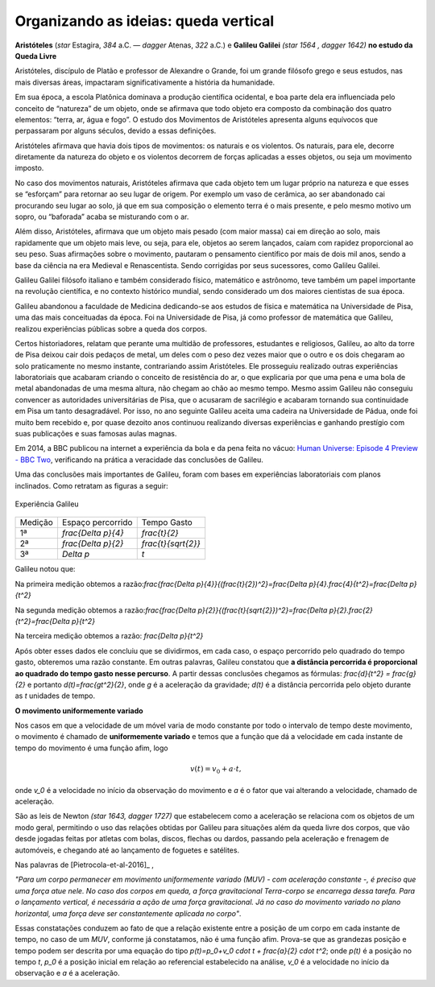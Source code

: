 .. _sec-org-ideias-galileu-muv:

*************************************
Organizando as ideias: queda vertical
*************************************

**Aristóteles** (`\star` Estagira, `384` a.C. — `\dagger` Atenas, `322` a.C.) e **Galileu Galilei** `(\star 1564 , \dagger 1642)` **no estudo da Queda Livre**


Aristóteles, discípulo de Platão e professor de Alexandre o Grande, foi um grande filósofo grego e seus estudos, nas mais diversas áreas, impactaram significativamente a história da humanidade. 
 
Em sua época, a escola Platônica dominava a produção científica ocidental, e boa parte dela era influenciada pelo conceito de “natureza” de um objeto, onde se afirmava que todo objeto era composto da combinação dos quatro elementos: “terra, ar, água e fogo”. O estudo dos Movimentos de Aristóteles apresenta alguns equívocos que perpassaram por alguns séculos, devido a essas definições. 
 
Aristóteles afirmava que havia dois tipos de movimentos: os naturais e os violentos. Os naturais, para ele, decorre diretamente da natureza do objeto e os violentos decorrem de  forças aplicadas a esses objetos, ou seja um movimento imposto.
 
No caso dos movimentos naturais, Aristóteles afirmava que cada objeto tem um lugar próprio na natureza e que esses se “esforçam” para retornar ao seu lugar de origem. Por exemplo um vaso de cerâmica, ao ser abandonado cai procurando seu lugar ao solo, já que em sua composição o elemento terra é o mais presente, e pelo mesmo motivo um sopro, ou “baforada” acaba se misturando com o ar.
 
Além disso, Aristóteles, afirmava que um objeto mais pesado (com maior massa) cai em direção ao solo, mais rapidamente que um objeto mais leve, ou seja, para ele, objetos ao serem lançados, caíam com rapidez proporcional ao seu peso. Suas afirmações sobre o movimento, pautaram o pensamento científico por mais de dois mil anos, sendo a base da ciência na era Medieval e Renascentista. Sendo corrigidas por seus sucessores, como Galileu Galilei.

Galileu Galilei filósofo italiano e também considerado físico, matemático e astrônomo, teve também um papel importante na revolução científica, e no contexto histórico mundial, sendo considerado um dos maiores cientistas de sua época. 
 
Galileu abandonou a faculdade de Medicina dedicando-se aos estudos de física e matemática na Universidade de Pisa, uma das mais conceituadas da época. Foi na Universidade de Pisa, já como professor de matemática que Galileu, realizou experiências públicas sobre a queda dos corpos. 
 
Certos historiadores, relatam que perante uma multidão de professores, estudantes e religiosos, Galileu, ao alto da torre de Pisa deixou cair dois pedaços de metal, um deles com o peso dez vezes maior que o outro e os dois chegaram ao solo praticamente no mesmo instante, contrariando assim Aristóteles. Ele prosseguiu realizado outras experiências laboratoriais que acabaram criando o conceito de resistência do ar, o que explicaria por que uma pena e uma bola de metal abandonadas de uma mesma altura, não chegam ao chão ao mesmo tempo. Mesmo assim Galileu não conseguiu convencer as autoridades universitárias de Pisa, que o acusaram de sacrilégio e acabaram tornando sua continuidade em Pisa um tanto desagradável. Por isso, no ano seguinte Galileu aceita uma cadeira na Universidade de Pádua, onde foi muito bem recebido e, por quase dezoito anos continuou realizando diversas experiências e ganhando prestígio com suas publicações e suas famosas aulas magnas.

Em 2014, a BBC publicou na internet a experiência da bola e da pena feita no vácuo: `Human Universe: Episode 4 Preview - BBC Two <https://www.youtube.com/watch?v=E43-CfukEgs>`_, verificando na prática a veracidade das conclusões de Galileu. 

Uma das conclusões mais importantes de Galileu, foram com bases em experiências laboratoriais com planos inclinados. Como retratam as figuras a seguir:
   
   
.. _fig-coloque-aqui-o-nome:

.. figure:: _resources/plano_inclinado_bruno.jpg
   :width: 300pt
   :align: center

   Experiência Galileu

+---------+----------------------+----------------------+
| Medição | Espaço percorrido    | Tempo Gasto          |
+---------+----------------------+----------------------+
| 1ª      | `\frac{\Delta p}{4}` | `\frac{t}{2}`        |
+---------+----------------------+----------------------+
| 2ª      | `\frac{\Delta p}{2}` | `\frac{t}{\sqrt{2}}` |
+---------+----------------------+----------------------+
| 3ª      | `\Delta p`           | `t`                  |
+---------+----------------------+----------------------+
   
   
Galileu notou que:
   
Na primeira medição obtemos a razão:`\frac{\frac{\Delta p}{4}}{(\frac{t}{2})^2}=\frac{\Delta p}{4}.\frac{4}{t^2}=\frac{\Delta p}{t^2}`
   
Na segunda medição obtemos a razão:`\frac{\frac{\Delta p}{2}}{(\frac{t}{\sqrt{2}})^2}=\frac{\Delta p}{2}.\frac{2}{t^2}=\frac{\Delta p}{t^2}`
   
Na terceira medição obtemos a razão: `\frac{\Delta p}{t^2}`
   
Após obter esses dados ele concluiu que se dividirmos, em cada caso, o espaço percorrido pelo quadrado do tempo gasto, obteremos uma razão constante. Em outras palavras, Galileu constatou que **a distância percorrida é proporcional ao quadrado do tempo gasto nesse percurso**. A partir dessas conclusões chegamos as fórmulas: `\frac{d}{t^2} = \frac{g}{2}` e portanto `d(t)=\frac{gt^2}{2}`, onde `g` é a aceleração da gravidade; `d(t)` é a distância percorrida pelo objeto durante as `t` unidades de tempo.

**O movimento uniformemente variado**

Nos casos em que a velocidade de um móvel varia de modo constante por todo o intervalo de tempo deste movimento, o movimento é chamado de **uniformemente variado** e temos que a função que dá a velocidade em cada instante de tempo do movimento é uma função afim, logo

.. math::

   v(t)=v_0 + a \cdot t,

onde `v_0` é a velocidade no início da observação do movimento e `a` é o fator que vai alterando a velocidade, chamado de aceleração.

São as leis de Newton `(\star 1643, \dagger 1727)` que estabelecem como a aceleração se relaciona com os objetos de um modo geral, permitindo o uso das relações obtidas por Galileu para situações além da queda livre dos corpos, que vão desde jogadas feitas por atletas com bolas, discos, flechas ou dardos, passando pela aceleração e frenagem de automóveis, e chegando até ao lançamento de foguetes e satélites.

Nas palavras de [Pietrocola-et-al-2016]_ ,

*"Para um corpo permanecer em movimento uniformemente variado (MUV) - com aceleração constante -, é preciso que uma força atue nele. No caso dos corpos em queda, a força gravitacional Terra-corpo se encarrega dessa tarefa. Para o lançamento vertical, é necessária a ação de uma força gravitacional. Já no caso do movimento variado no plano horizontal, uma força deve ser constantemente aplicada no corpo"*.

Essas constatações conduzem ao fato de que a relação existente entre a posição de um corpo em cada instante de tempo, no caso de um *MUV*, conforme já constatamos, não é uma função afim. Prova-se que as grandezas posição e tempo podem ser descrita por uma equação do tipo `p(t)=p_0+v_0 \cdot t + \frac{a}{2} \cdot t^2`; onde `p(t)` é a posição no tempo `t`, `p_0` é a posição inicial em relação ao referencial estabelecido na análise, `v_0` é a velocidade no início da observação e `a` é a aceleração.